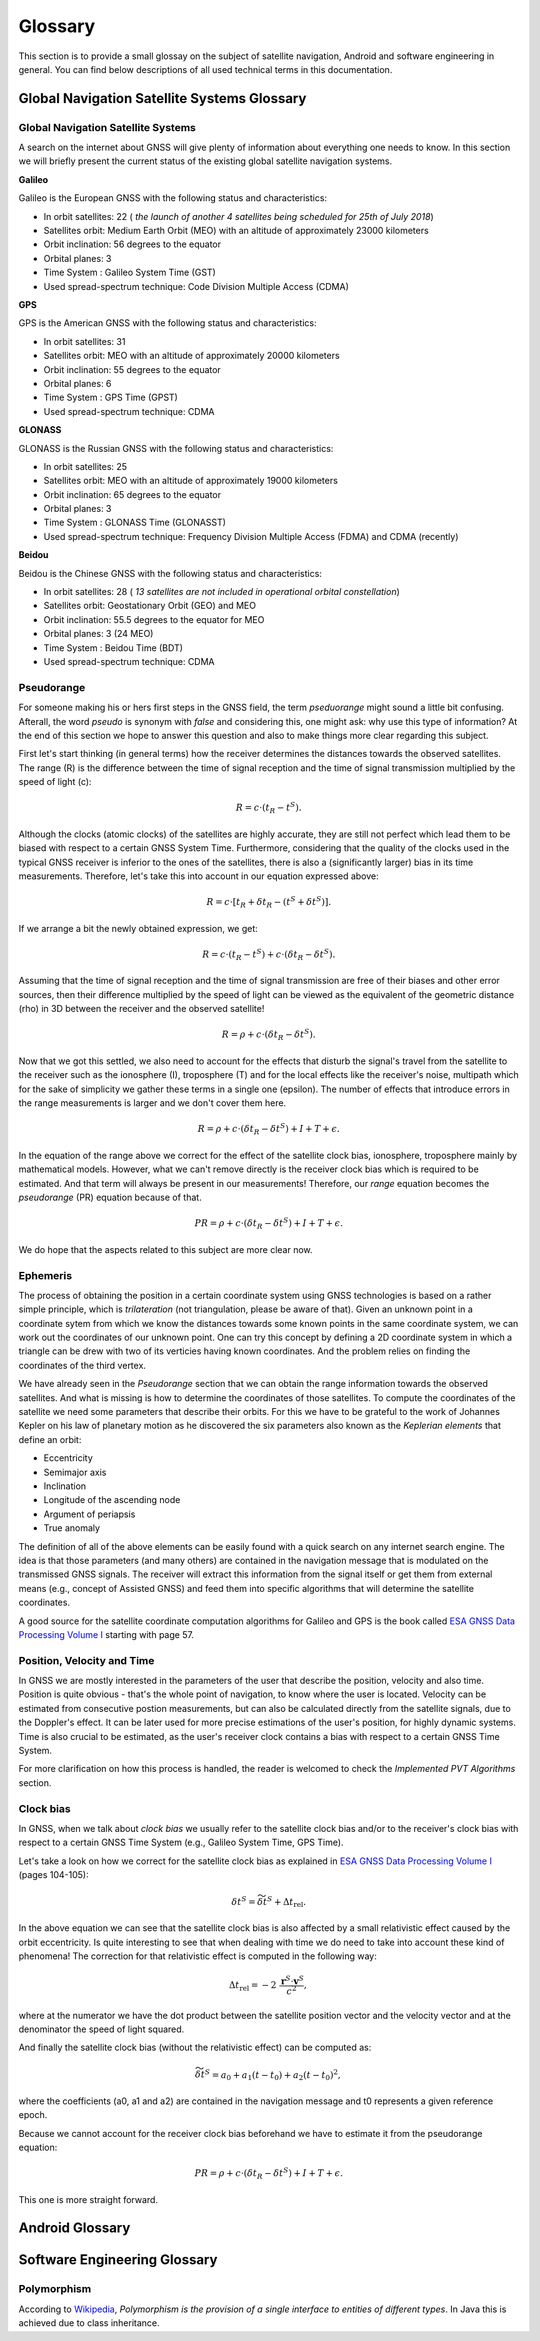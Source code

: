 
********
Glossary
********


This section is to provide a small glossay on the subject of satellite navigation, Android and software engineering in general. You can find below descriptions of all used technical terms in this documentation.


Global Navigation Satellite Systems Glossary
============================================


.. _gnss:

Global Navigation Satellite Systems
-----------------------------------

A search on the internet about GNSS will give plenty of information about everything one needs to know. In this section we will
briefly present the current status of the existing global satellite navigation systems.

**Galileo**

Galileo is the European GNSS with the following status and characteristics:

- In orbit satellites: 22 ( *the launch of another 4 satellites being scheduled for 25th of July 2018*)
- Satellites orbit: Medium Earth Orbit (MEO) with an altitude of approximately 23000 kilometers
- Orbit inclination:  56 degrees to the equator
- Orbital planes: 3
- Time System : Galileo System Time (GST)
- Used spread-spectrum technique: Code Division Multiple Access (CDMA)



**GPS**

GPS is the American GNSS with the following status and characteristics:

- In orbit satellites: 31
- Satellites orbit: MEO with an altitude of approximately 20000 kilometers
- Orbit inclination:  55 degrees to the equator
- Orbital planes: 6
- Time System : GPS Time (GPST)
- Used spread-spectrum technique: CDMA


**GLONASS**

GLONASS is the Russian GNSS with the following status and characteristics:

- In orbit satellites: 25
- Satellites orbit: MEO with an altitude of approximately 19000 kilometers
- Orbit inclination:  65 degrees to the equator
- Orbital planes: 3
- Time System : GLONASS Time (GLONASST)
- Used spread-spectrum technique: Frequency Division Multiple Access (FDMA) and CDMA (recently)

**Beidou**

Beidou is the Chinese GNSS with the following status and characteristics:

- In orbit satellites: 28 ( *13 satellites are not included in operational orbital constellation*)
- Satellites orbit: Geostationary Orbit (GEO) and MEO
- Orbit inclination:  55.5 degrees to the equator for MEO
- Orbital planes: 3 (24 MEO)
- Time System : Beidou Time (BDT)
- Used spread-spectrum technique: CDMA


.. _pseudorange:

Pseudorange
-----------

For someone making his or hers first steps in the GNSS field, the term *pseduorange* might sound a little bit confusing. Afterall, the word *pseudo* is synonym with *false* and considering this, one might ask: why use this type of information? At the end of this section we hope to answer this question and also to make things more clear regarding this subject.

First let's start thinking (in general terms) how the receiver determines the distances towards the observed satellites. The range (R) is the difference between the time of signal reception and the time of signal transmission multiplied by the speed of light (c):

.. math::
  R = c \cdot (t_{R} - t^{S}).

Although the clocks (atomic clocks) of the satellites are highly accurate, they are still not perfect which lead them to be biased with respect to a certain GNSS System Time. Furthermore, considering that the quality of the clocks used in the typical GNSS receiver is inferior to the ones of the satellites, there is also a (significantly larger) bias in its time measurements. Therefore, let's take this into account in our equation expressed above:

.. math::
  R = c \cdot [t_{R}+\delta t_{R} - (t^{S} + \delta t^{S})].

If we arrange a bit the newly obtained expression, we get:

.. math::
  R = c \cdot (t_{R}-t^{S})+ c \cdot (\delta t_{R} - \delta t^{S}).

Assuming that the time of signal reception and the time of signal transmission are free of their biases and other error sources, then their difference multiplied by the speed of light can be viewed as the equivalent of the geometric distance (rho) in 3D between the receiver and the observed satellite!

.. math::
  R = \rho + c \cdot (\delta t_{R} - \delta t^{S}).

Now that we got this settled, we also need to account for the effects that disturb the signal's travel from the satellite to the receiver such as the ionosphere (I), troposphere (T) and for the local effects like the receiver's noise, multipath which for the sake of simplicity we gather these terms in a single one (epsilon). The number of effects that introduce errors in the range measurements is larger and we don't cover them here.

.. math::
  R = \rho + c \cdot (\delta t_{R} - \delta t^{S}) + I + T + \epsilon.

In the equation of the range above we correct for the effect of the satellite clock bias, ionosphere, troposphere mainly by mathematical models. However, what we can't remove directly is the receiver clock bias which is required to be estimated. And that term will always be present in our measurements! Therefore, our *range* equation becomes the *pseudorange* (PR) equation because of that.

.. math::
  PR = \rho + c \cdot (\delta t_{R} - \delta t^{S}) + I + T + \epsilon.

We do hope that the aspects related to this subject are more clear now.




.. _ephemeris:

Ephemeris
---------

The process of obtaining the position in a certain coordinate system using GNSS technologies is based on a rather simple principle, which is *trilateration* (not triangulation, please be aware of that). Given an unknown point in a coordinate sytem from which we know the distances towards some known points in the same coordinate system, we can work out the coordinates of our unknown point. One can try this concept by defining a 2D coordinate system in which a triangle can be drew with two of its verticies having known coordinates. And the problem relies on finding the coordinates of the third vertex.

We have already seen in the *Pseudorange* section that we can obtain the range information towards the observed satellites. And what is missing is how to determine the coordinates of those satellites. To compute the coordinates of the satellite we need some parameters that describe their orbits. For this we have to be grateful to the work of Johannes Kepler on his law of planetary motion as he discovered the six parameters also known as the *Keplerian elements* that define an orbit:

- Eccentricity

- Semimajor axis

- Inclination

- Longitude of the ascending node

- Argument of periapsis

- True anomaly

The definition of all of the above elements can be easily found with a quick search on any internet search engine. The idea is that those parameters (and many others) are contained in the navigation message that is modulated on the transmissed GNSS signals. The receiver will extract this information from the signal itself or get them from external means (e.g., concept of Assisted GNSS) and feed them into specific algorithms that will determine the satellite coordinates.

A good source for the satellite coordinate computation algorithms for Galileo and GPS is the book called `ESA GNSS Data Processing Volume I`_ starting with page 57.

.. _pvt:

Position, Velocity and Time
---------------------------

In GNSS we are mostly interested in the parameters of the user that describe the position, velocity and also time. Position is quite obvious - that's the whole point of navigation, to know where the user is located. Velocity can be estimated from consecutive postion measurements, but can also be calculated directly from the satellite signals, due to the Doppler's effect. It can be later used for more precise estimations of the user's position, for highly dynamic systems. Time is also crucial to be estimated, as the user's receiver clock contains a bias with respect to a certain GNSS Time System.

For more clarification on how this process is handled, the reader is welcomed to check the *Implemented PVT Algorithms* section.



.. _clockBias:

Clock bias
----------

In GNSS, when we talk about *clock bias* we usually refer to the satellite clock bias and/or to the receiver's clock bias with respect to a certain GNSS Time System (e.g., Galileo System Time, GPS Time).

Let's take a look on how we correct for the satellite clock bias as explained in `ESA GNSS Data Processing Volume I`_ (pages 104-105):

.. math::
  \delta t^{S} = \widetilde{\delta t}^{S} + \Delta t_{\text{rel}}.

In the above equation we can see that the satellite clock bias is also affected by a small relativistic effect caused by the orbit eccentricity. Is quite interesting to see that when dealing with time we do need to take into account these kind of phenomena! The correction for that relativistic effect is computed in the following way:

.. math::
  \Delta t_{\text{rel}} = -2~\frac{\mathbf{r}^{S} \cdot \mathbf{v}^{S}}{c^2},

where at the numerator we have the dot product between the satellite position vector and the velocity vector and at the denominator the speed of light squared.

And finally the satellite clock bias (without the relativistic effect) can be computed as:

.. math::
  \widetilde{\delta t}^{S} = a_0 + a_1(t-t_0)+ a_2(t-t_0)^2,

where the coefficients (a0, a1 and a2) are contained in the navigation message and t0 represents a given reference epoch.

Because we cannot account for the receiver clock bias beforehand we have to estimate it from the pseudorange equation:

.. math::
  PR = \rho + c \cdot (\delta t_{R} - \delta t^{S}) + I + T + \epsilon.

This one is more straight forward.




Android Glossary
================


Software Engineering Glossary
=============================

.. _polymorphism:

Polymorphism
------------

According to Wikipedia_, *Polymorphism is the provision of a single interface to entities of different types*. In Java this is achieved due to class inheritance.


.. _Wikipedia: https://en.wikipedia.org/wiki/Polymorphism_(computer_science)
.. _`ESA GNSS Data Processing Volume I`: https://gssc.esa.int/navipedia/GNSS_Book/ESA_GNSS-Book_TM-23_Vol_I.pdf
